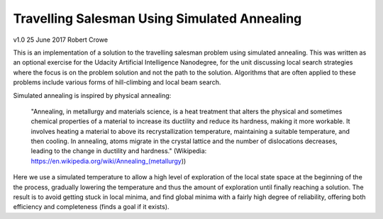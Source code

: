 #############################################
Travelling Salesman Using Simulated Annealing
#############################################

v1.0 25 June 2017 Robert Crowe

This is an implementation of a solution to the travelling salesman problem using simulated annealing.  This
was written as an optional exercise for the Udacity Artificial Intelligence Nanodegree, for the unit discussing
local search strategies where the focus is on the problem solution and not the path to the solution.  Algorithms
that are often applied to these problems include various forms of hill-climbing and local beam search.

Simulated annealing is inspired by physical annealing:

    "Annealing, in metallurgy and materials science, is a heat treatment that alters the physical and sometimes 
    chemical properties of a material to increase its ductility and reduce its hardness, making it more workable. 
    It involves heating a material to above its recrystallization temperature, maintaining a suitable temperature, 
    and then cooling.
    In annealing, atoms migrate in the crystal lattice and the number of dislocations decreases, leading to the 
    change in ductility and hardness." (Wikipedia: https://en.wikipedia.org/wiki/Annealing_(metallurgy))

Here we use a simulated temperature to allow a high level of exploration of the local state space at the beginning
of the the process, gradually lowering the temperature and thus the amount of exploration until finally reaching
a solution.  The result is to avoid getting stuck in local minima, and find global minima with a fairly
high degree of reliability, offering both efficiency and completeness (finds a goal if it exists).
